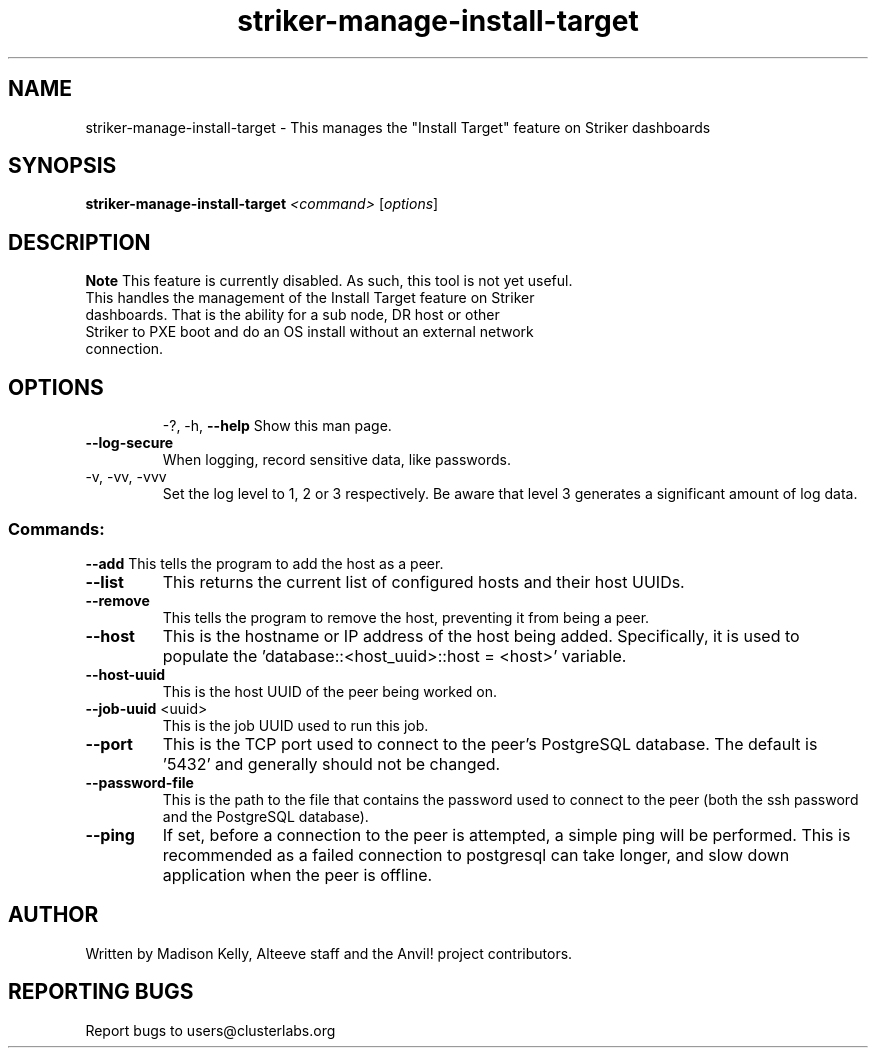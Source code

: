 .\" Manpage for the Anvil! IA platform 
.\" Contact mkelly@alteeve.com to report issues, concerns or suggestions.
.TH striker-manage-install-target "8" "July 23 2024" "Anvil! Intelligent Availability™ Platform"
.SH NAME
striker-manage-install-target \- This manages the "Install Target" feature on Striker dashboards
.SH SYNOPSIS
.B striker-manage-install-target 
\fI\,<command> \/\fR[\fI\,options\/\fR]
.SH DESCRIPTION
.B Note
This feature is currently disabled. As such, this tool is not yet useful.
.TP
This handles the management of the Install Target feature on Striker dashboards. That is the ability for a sub node, DR host or other Striker to PXE boot and do an OS install without an external network connection.
.TP
.SH OPTIONS
\-?, \-h, \fB\-\-help\fR
Show this man page.
.TP
\fB\-\-log-secure\fR
When logging, record sensitive data, like passwords.
.TP
\-v, \-vv, \-vvv
Set the log level to 1, 2 or 3 respectively. Be aware that level 3 generates a significant amount of log data.
.SS "Commands:"
\fB\-\-add\fR
This tells the program to add the host as a peer.
.TP
\fB\-\-list\fR
This returns the current list of configured hosts and their host UUIDs.
.TP
\fB\-\-remove\fR
This tells the program to remove the host, preventing it from being a peer.
.TP
\fB\-\-host\fR
This is the hostname or IP address of the host being added. Specifically, it is used to populate the 'database::<host_uuid>::host = <host>' variable.
.TP
\fB\-\-host\-uuid\fR
This is the host UUID of the peer being worked on. 
.TP
\fB\-\-job\-uuid\fR <uuid>
This is the job UUID used to run this job.
.TP
\fB\-\-port\fR
This is the TCP port used to connect to the peer's PostgreSQL database. The default is '5432' and generally should not be changed.
.TP
\fB\-\-password\-file\fR
This is the path to the file that contains the password used to connect to the peer (both the ssh password and the PostgreSQL database). 
.TP
\fB\-\-ping\fR
If set, before a connection to the peer is attempted, a simple ping will be performed. This is recommended as a failed connection to postgresql can take longer, and slow down application when the peer is offline.
.IP
.SH AUTHOR
Written by Madison Kelly, Alteeve staff and the Anvil! project contributors.
.SH "REPORTING BUGS"
Report bugs to users@clusterlabs.org

